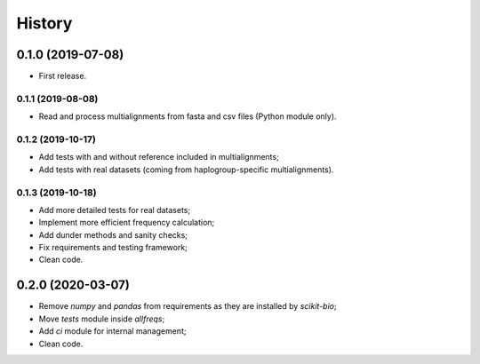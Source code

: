 =======
History
=======

0.1.0 (2019-07-08)
==================

* First release.

0.1.1 (2019-08-08)
------------------

* Read and process multialignments from fasta and csv files (Python module only).

0.1.2 (2019-10-17)
------------------

* Add tests with and without reference included in multialignments;
* Add tests with real datasets (coming from haplogroup-specific multialignments).

0.1.3 (2019-10-18)
------------------

* Add more detailed tests for real datasets;
* Implement more efficient frequency calculation;
* Add dunder methods and sanity checks;
* Fix requirements and testing framework;
* Clean code.

0.2.0 (2020-03-07)
==================

* Remove `numpy` and `pandas` from requirements as they are installed by `scikit-bio`;
* Move `tests` module inside `allfreqs`;
* Add `ci` module for internal management;
* Clean code.
